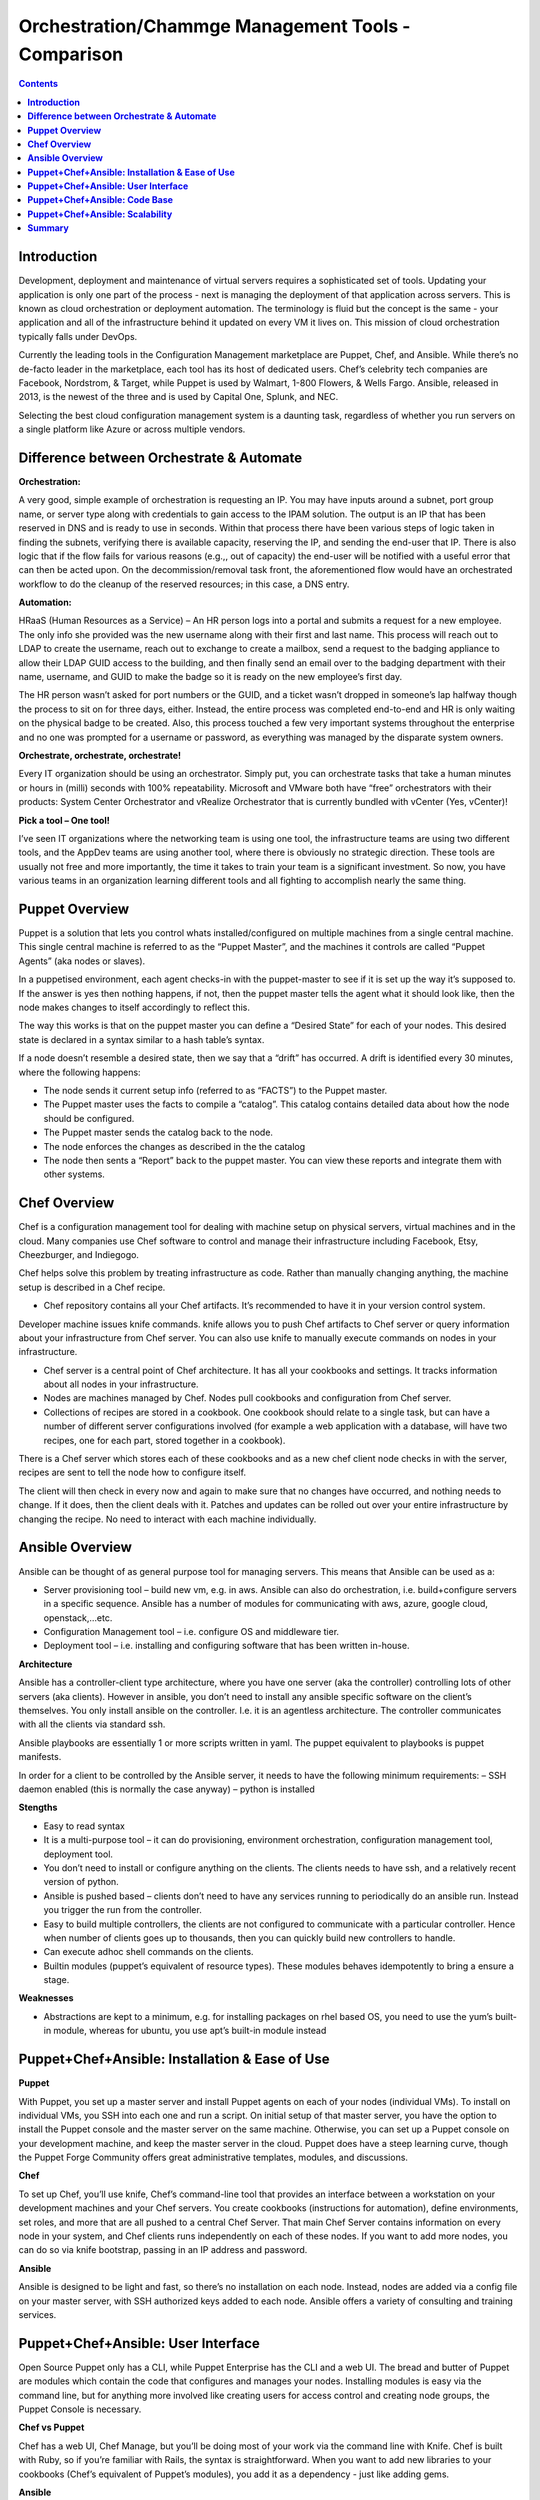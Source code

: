 *******************************************************
**Orchestration/Chammge Management Tools - Comparison**
*******************************************************

.. contents::

**Introduction**
****************

Development, deployment and maintenance of virtual servers requires a sophisticated set of tools. Updating your application is 
only one part of the process - next is managing the deployment of that application across servers. This is known as cloud 
orchestration or deployment automation. The terminology is fluid but the concept is the same - your application and all of 
the infrastructure behind it updated on every VM it lives on. This mission of cloud orchestration typically falls under 
DevOps.

Currently the leading tools in the Configuration Management marketplace are Puppet, Chef, and Ansible. While there’s no 
de-facto leader in the marketplace, each tool has its host of dedicated users. Chef’s celebrity tech companies are Facebook, 
Nordstrom, & Target, while Puppet is used by Walmart, 1-800 Flowers, & Wells Fargo. Ansible, released in 2013, is the newest 
of the three and is used by Capital One, Splunk, and NEC.

Selecting the best cloud configuration management system is a daunting task, regardless of whether you run servers on a 
single platform like Azure or across multiple vendors.

**Difference between Orchestrate & Automate**
*********************************************

**Orchestration:**

A very good, simple example of orchestration is requesting an IP. You may have inputs around a subnet, port group name, or server type along with credentials to gain access to the IPAM solution. The output is an IP that has been reserved in DNS and is ready to use in seconds. Within that process there have been various steps of logic taken in finding the subnets, verifying there is available capacity, reserving the IP, and sending the end-user that IP. There is also logic that if the flow fails for various reasons (e.g.,, out of capacity) the end-user will be notified with a useful error that can then be acted upon. On the decommission/removal task front, the aforementioned flow would have an orchestrated workflow to do the cleanup of the reserved resources; in this case, a DNS entry.

**Automation:**

HRaaS (Human Resources as a Service) – An HR person logs into a portal and submits a request for a new employee. The only info she provided was the new username along with their first and last name. This process will reach out to LDAP to create the username, reach out to exchange to create a mailbox, send a request to the badging appliance to allow their LDAP GUID access to the building, and then finally send an email over to the badging department with their name, username, and GUID to make the badge so it is ready on the new employee’s first day.

The HR person wasn’t asked for port numbers or the GUID, and a ticket wasn’t dropped in someone’s lap halfway though the process to sit on for three days, either. Instead, the entire process was completed end-to-end and HR is only waiting on the physical badge to be created. Also, this process touched a few very important systems throughout the enterprise and no one was prompted for a username or password, as everything was managed by the disparate system owners.

**Orchestrate, orchestrate, orchestrate!**

Every IT organization should be using an orchestrator. Simply put, you can orchestrate tasks that take a human minutes or hours in (milli) seconds with 100% repeatability. Microsoft and VMware both have “free” orchestrators with their products: System Center Orchestrator and vRealize Orchestrator that is currently bundled with vCenter (Yes, vCenter)!

**Pick a tool – One tool!**

I’ve seen IT organizations where the networking team is using one tool, the infrastructure teams are using two different tools, and the AppDev teams are using another tool, where there is obviously no strategic direction. These tools are usually not free and more importantly, the time it takes to train your team is a significant investment. So now, you have various teams in an organization learning different tools and all fighting to accomplish nearly the same thing.

**Puppet Overview**
*******************

Puppet is a solution that lets you control whats installed/configured on multiple machines from a single central machine. This single central machine is referred to as the “Puppet Master”, and the machines it controls are called “Puppet Agents” (aka nodes or slaves).

In a puppetised environment, each agent checks-in with the puppet-master to see if it is set up the way it’s supposed to. If the answer is yes then nothing happens, if not, then the puppet master tells the agent what it should look like, then the node makes changes to itself accordingly to reflect this.

|image0|

The way this works is that on the puppet master you can define a “Desired State” for each of your nodes.   This desired state is declared in a syntax similar to a hash table’s syntax.

If a node doesn’t resemble a desired state, then we say that a “drift” has occurred.   A drift is identified every 30 minutes, where the following happens:

- The node sends it current setup info (referred to as “FACTS”) to the Puppet master.
- The Puppet master uses the facts to compile a “catalog”. This catalog contains detailed data about how the node should be configured.
- The Puppet master sends the catalog back to the node.
- The node enforces the changes as described in the the catalog
- The node then sents a “Report” back to the puppet master. You can view these reports and integrate them with other systems.

**Chef Overview**
*****************

Chef is a configuration management tool for dealing with machine setup on physical servers, virtual machines and in the cloud. Many companies use Chef software to control and manage their infrastructure including Facebook, Etsy, Cheezburger, and Indiegogo.

Chef helps solve this problem by treating infrastructure as code. Rather than manually changing anything, the machine setup is described in a Chef recipe.

- Chef repository contains all your Chef artifacts. It’s recommended to have it in your version control system.
Developer machine issues knife commands. knife allows you to push Chef artifacts to Chef server or query information about your infrastructure from Chef server. You can also use knife to manually execute commands on nodes in your infrastructure.

- Chef server is a central point of Chef architecture. It has all your cookbooks and settings. It tracks information about all nodes in your infrastructure.

- Nodes are machines managed by Chef. Nodes pull cookbooks and configuration from Chef server.

- Collections of recipes are stored in a cookbook. One cookbook should relate to a single task, but can have a number of different server configurations involved (for example a web application with a database, will have two recipes, one for each part, stored together in a cookbook).

There is a Chef server which stores each of these cookbooks and as a new chef client node checks in with the server, recipes are sent to tell the node how to configure itself.

The client will then check in every now and again to make sure that no changes have occurred, and nothing needs to change. If it does, then the client deals with it. Patches and updates can be rolled out over your entire infrastructure by changing the recipe. No need to interact with each machine individually.

**Ansible Overview**
********************

Ansible can be thought of as general purpose tool for managing servers. This means that Ansible can be used as a:

- Server provisioning tool – build new vm, e.g. in aws. Ansible can also do orchestration, i.e. build+configure servers in a specific sequence. Ansible has a number of modules for communicating with aws, azure, google cloud, openstack,…etc.

- Configuration Management tool – i.e. configure OS and middleware tier.

- Deployment tool – i.e. installing and configuring software that has been written in-house.

**Architecture**

Ansible has a controller-client type architecture, where you have one server (aka the controller) controlling lots of other servers (aka clients). However in ansible, you don’t need to install any ansible specific software on the client’s themselves. You only install ansible on the controller. I.e. it is an agentless architecture.  The controller communicates with all the clients via standard ssh.

|image1|

Ansible playbooks are essentially 1 or more scripts written in yaml. The puppet equivalent to playbooks is puppet manifests.

In order for a client to be controlled by the Ansible server, it needs to have the following minimum requirements:
– SSH daemon enabled (this is normally the case anyway)
– python is installed

**Stengths**

- Easy to read syntax

- It is a multi-purpose tool – it can do provisioning, environment orchestration, configuration management tool, deployment tool.

- You don’t need to install or configure anything on the clients. The clients needs to have ssh, and a relatively recent version of python.

- Ansible is pushed based – clients don’t need to have any services running to periodically do an ansible run. Instead you trigger the run from the controller.

- Easy to build multiple controllers, the clients are not configured to communicate with a particular controller. Hence when number of clients goes up to thousands, then you can quickly build new controllers to handle.

- Can execute adhoc shell commands on the clients.

- Builtin modules (puppet’s equivalent of resource types). These modules behaves idempotently to bring a ensure a stage.

**Weaknesses**

- Abstractions are kept to a minimum, e.g. for installing packages on rhel based OS, you need to use the yum’s built-in module, whereas for ubuntu, you use apt’s built-in module instead

**Puppet+Chef+Ansible: Installation & Ease of Use**
****************************************************

**Puppet**

With Puppet, you set up a master server and install Puppet agents on each of your nodes (individual VMs). To install on 
individual VMs, you SSH into each one and run a script. On initial setup of that master server, you have the option to 
install the Puppet console and the master server on the same machine. Otherwise, you can set up a Puppet console on your 
development machine, and keep the master server in the cloud. Puppet does have a steep learning curve, though the Puppet 
Forge Community offers great administrative templates, modules, and discussions.

**Chef**

To set up Chef, you’ll use knife, Chef’s command-line tool that provides an interface between a workstation on your 
development machines and your Chef servers. You create cookbooks (instructions for automation), define environments, set 
roles, and more that are all pushed to a central Chef Server. That main Chef Server contains information on every node in 
your system, and Chef clients runs independently on each of these nodes. If you want to add more nodes, you can do so via 
knife bootstrap, passing in an IP address and password.

**Ansible**

Ansible is designed to be light and fast, so there’s no installation on each node. Instead, nodes are 
added via a config file on your master server, with SSH authorized keys added to each node. Ansible offers a variety of 
consulting and training services.


**Puppet+Chef+Ansible: User Interface**
***************************************

Open Source Puppet only has a CLI, while Puppet Enterprise has the CLI and a web UI. The bread and butter of Puppet are 
modules which contain the code that configures and manages your nodes. Installing modules is easy via the command line, but 
for anything more involved like creating users for access control and creating node groups, the Puppet Console is necessary.


**Chef vs Puppet**

Chef has a web UI, Chef Manage, but you’ll be doing most of your work via the command line with Knife. Chef is built with 
Ruby, so if you’re familiar with Rails, the syntax is straightforward. When you want to add new libraries to your cookbooks 
(Chef’s equivalent of Puppet’s modules), you add it as a dependency - just like adding gems.

**Ansible**

There’s Ansible Tower, Ansible’s enterprise edition and it’s web UI. It’s easier to configure and manage than Chef or 
Puppet’s web interfaces. Tower also makes use performance analytics, along with compliance and security functions from Red 
Hat.


**Puppet+Chef+Ansible: Code Base**
**********************************

For these cloud orchestration platforms, we judged code bases on the breadth of modules, preconfigured system configurations, 
and community created tools. Essentially, how much code is out there that my team and I can use to get this into our 
infrastructure?

**Puppet**

Puppet has the Puppet Forge, which is expansive, hovering around five thousand modules. Here, modules are separated by Puppet 
Supported (built by Puppet) and Puppet Approved, the top rated modules created by the community. Puppet recently put out a 
module supporting Azure servers, so if you’re in Microsoft land, there’s a place at the table for you. Like Chef, installation
is straightforward via your terminal. New modules are added to your Puppetfile.

**Chef**

Chef has the Chef Supermarket which contains over three thousand cookbooks contributed by over seventy-thousand chefs. 
Branding words aside, this means that there’s a lot of available modules you can install on your nodes to simplify system 
configurations. There’s the standard ones you’d expect: nginx, mysql, and docker. But there’s also cookbooks for 1password, 
redis, and even homebrew. Even though there’s only three thousand modules, the community is strong and modules receive 
consistent updates. Developers with Ruby experience tend to adopt Chef or Puppet so if that’s your language, easing into 
using pre-configured modules from their open source communities makes the decision easy.

**Ansible**

The Ansible Galaxy community is a helpful resource for tools and templates, and has more than three times as many 
contributors than the other tools in this comparison, and uses Ansible uses YAML Playbooks instead of recipes. Here, 
modules are called Ansible Roles. While we don’t have the exact number of roles available, there’s over a thousand roles 
just for mySQL, so you’ll find your flavor of SQL no matter what you’re looking for. There’s even a module for installing 
PHPmyAdmin. Language-wise, Ansible was built on Python. One thing I do like about the Galaxy interface is that it’s easy to 
filter by multiple categories and module versions.



**Puppet+Chef+Ansible: Scalability**
************************************

This is what matters in the end - when you’re scaling systems to thousands and tens of thousands of nodes, you want the 
ability to keep every VM under the fold.

**Puppet**

Similar to Ansible, it’s fairly easy to add and remove server nodes to Puppet. The Puppet Master server component can 
quickly pick up on new server Puppet Agents to distribute commands for updates and configuration. Most services on Puppet 
run over HTTP like web applications, so it’s easy to create a load balancer with high availability/performance and you won’t 
see a drop in efficiency.

**Chef**

Chef Nodes are bootstrapped by the Chef Workstation and managed by Chef agents. Adding new nodes is done through your 
workstation machine, which adds them to a master list on the Chef master Server. Each of these nodes has a ‘run-list’, 
which is basically everything it needs to get up to the desired state, so setup is automated after that initial point. 
Chef gets updates from each server node every 30 minutes, and logs the status of the server for compliance requirements.

**Ansible**

Ansible has powerful orchestration capabilities. As mentioned before - there’s no serious installation on each node. 
As long as you have SSH authorized keys for each node, you can add as many as you’d like directly from the config file on 
the master server.

**Summary**
***********

So in the end, which platform is best? Well, it depends on your needs. 
Personally, I like Ansible because I came from a Python development background, and AWS has created OpsWorks for Ansible, 
which makes it easier to integrate into your system if you’re using AWS exclusively.

The clear factor here is that all three (Chef, Puppet, and Ansible) of those cloud configuration management tools all have 
expansive communities and modules, so there’s no worry on a lack of resources.

Many companies run multiple cloud management solutions, and just as many run multiple public, private and/or hybrid cloud 
environments. It’s important to evaluate multiple open source solutions before investing in an enterprise license. While all 
three limit you to around ten nodes on the open source versions, it’s a great way to test a cloud management solution being 
implemented in one of your divisions.




.. |image0| image:: ./media/image1.png

.. |image1| image:: ./media/image2.png

